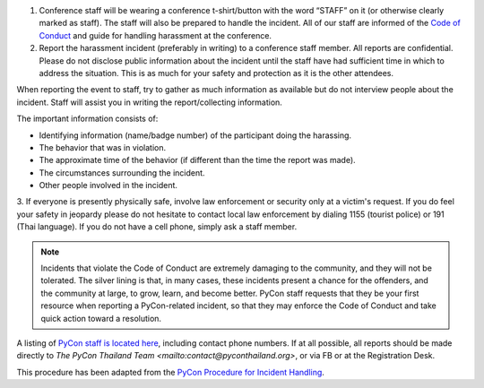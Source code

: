 .. title: Attendee Procedure for Incident Handling
.. slug: attendee-procedure-for-incident-handling
.. date: 2018-03-16 20:33:27 UTC+07:00
.. tags: 
.. category: 
.. link: 
.. description: 
.. type: text

1. Conference staff will be wearing a conference t-shirt/button with the word “STAFF”
   on it (or otherwise clearly marked as staff).
   The staff will also be prepared to handle the incident.
   All of our staff are informed of the `Code of Conduct <code-of-conduct>`_ and guide
   for handling harassment at the conference. 

2. Report the harassment incident (preferably in writing) to a conference staff member.
   All reports are confidential.
   Please do not disclose public information about the incident until the staff have
   had sufficient time in which to address the situation.
   This is as much for your safety and protection as it is the other attendees.

When reporting the event to staff, try to gather as much information as available but do not
interview people about the incident.
Staff will assist you in writing the report/collecting information.

The important information consists of:

- Identifying information (name/badge number) of the participant doing the harassing.
- The behavior that was in violation.
- The approximate time of the behavior (if different than the time the report was made).
- The circumstances surrounding the incident.
- Other people involved in the incident.

3. If everyone is presently physically safe, involve law enforcement or security only at a victim's request.
If you do feel your safety in jeopardy please do not hesitate to contact local law enforcement by
dialing 1155 (tourist police) or 191 (Thai language).
If you do not have a cell phone, simply ask a staff member.

.. Note::

    Incidents that violate the Code of Conduct are extremely damaging to the community, and they
    will not be tolerated.
    The silver lining is that, in many cases, these incidents present a chance for
    the offenders, and the community at large, to grow, learn, and become better.
    PyCon staff requests that they be your first resource when reporting a
    PyCon-related incident, so that they may enforce the Code of Conduct and
    take quick action toward a resolution.

A listing of `PyCon staff is located here <staff>`_, including contact phone numbers.
If at all possible, all reports should be made directly to 
`The PyCon Thailand Team <mailto:contact@pyconthailand.org>`, or via FB or at the Registration Desk.

.. class:: small

This procedure has been adapted from the 
`PyCon Procedure for Incident Handling <https://github.com/python/pycon-code-of-conduct/blob/master/Attendee%20Procedure%20for%20incident%20handling.md>`_.
